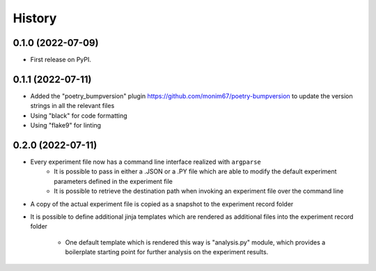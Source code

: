 =======
History
=======

0.1.0 (2022-07-09)
------------------

* First release on PyPI.

0.1.1 (2022-07-11)
------------------

* Added the "poetry_bumpversion" plugin https://github.com/monim67/poetry-bumpversion to update the version
  strings in all the relevant files
* Using "black" for code formatting
* Using "flake9" for linting

0.2.0 (2022-07-11)
------------------

* Every experiment file now has a command line interface realized with ``argparse``
    * It is possible to pass in either a .JSON or a .PY file which are able to modify the default
      experiment parameters defined in the experiment file
    * It is possible to retrieve the destination path when invoking an experiment file over the command line
* A copy of the actual experiment file is copied as a snapshot to the experiment record folder
* It is possible to define additional jinja templates which are rendered as additional files into the
  experiment record folder
    * One default template which is rendered this way is "analysis.py" module, which provides a boilerplate
      starting point for further analysis on the experiment results.
